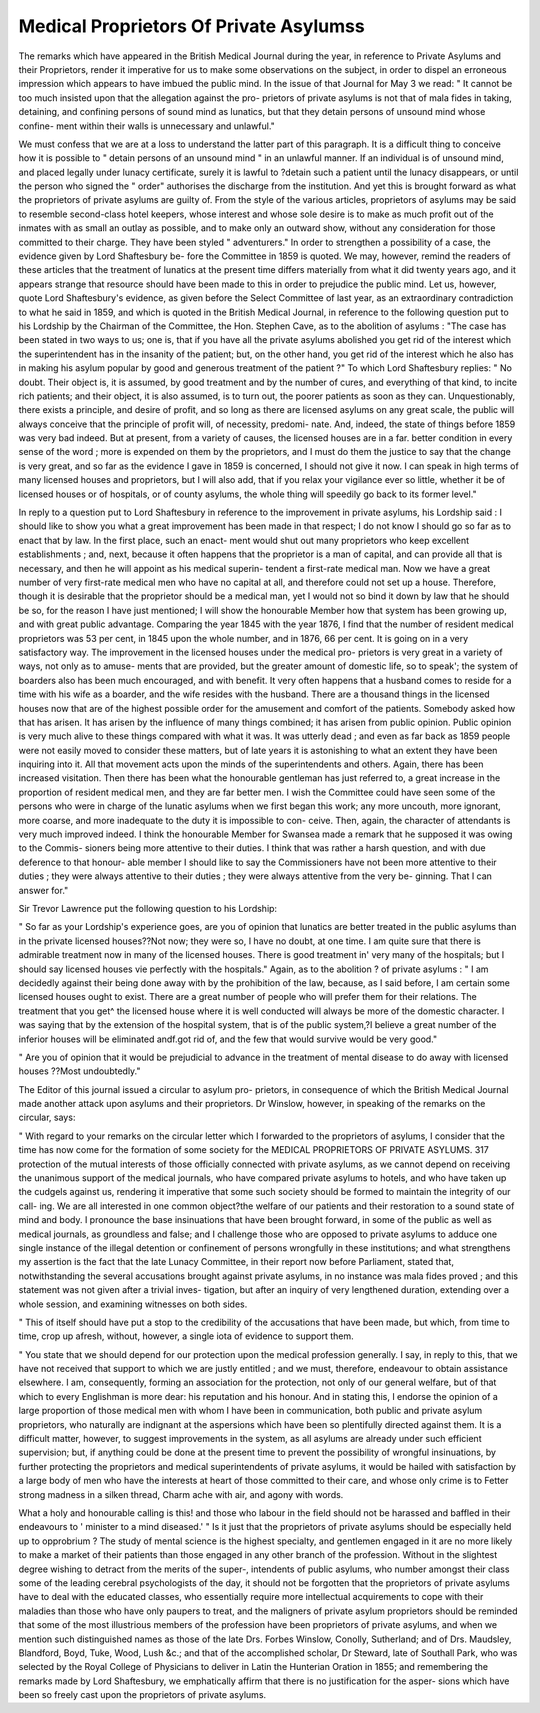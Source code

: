 Medical Proprietors Of Private Asylumss
========================================

The remarks which have appeared in the British Medical
Journal during the year, in reference to Private Asylums and
their Proprietors, render it imperative for us to make some
observations on the subject, in order to dispel an erroneous
impression which appears to have imbued the public mind.
In the issue of that Journal for May 3 we read: " It cannot
be too much insisted upon that the allegation against the pro-
prietors of private asylums is not that of mala fides in taking,
detaining, and confining persons of sound mind as lunatics,
but that they detain persons of unsound mind whose confine-
ment within their walls is unnecessary and unlawful."

We must confess that we are at a loss to understand the
latter part of this paragraph. It is a difficult thing to conceive
how it is possible to " detain persons of an unsound mind " in an
unlawful manner. If an individual is of unsound mind, and
placed legally under lunacy certificate, surely it is lawful to
?detain such a patient until the lunacy disappears, or until the
person who signed the " order" authorises the discharge from
the institution. And yet this is brought forward as what the
proprietors of private asylums are guilty of. From the style of
the various articles, proprietors of asylums may be said to
resemble second-class hotel keepers, whose interest and whose
sole desire is to make as much profit out of the inmates with as
small an outlay as possible, and to make only an outward show,
without any consideration for those committed to their charge.
They have been styled " adventurers." In order to strengthen a
possibility of a case, the evidence given by Lord Shaftesbury be-
fore the Committee in 1859 is quoted. We may, however, remind
the readers of these articles that the treatment of lunatics at the
present time differs materially from what it did twenty years
ago, and it appears strange that resource should have been made
to this in order to prejudice the public mind. Let us, however,
quote Lord Shaftesbury's evidence, as given before the Select
Committee of last year, as an extraordinary contradiction to
what he said in 1859, and which is quoted in the British
Medical Journal, in reference to the following question put to
his Lordship by the Chairman of the Committee, the Hon. Stephen
Cave, as to the abolition of asylums : "The case has been stated
in two ways to us; one is, that if you have all the private asylums
abolished you get rid of the interest which the superintendent
has in the insanity of the patient; but, on the other hand, you
get rid of the interest which he also has in making his asylum
popular by good and generous treatment of the patient ?"
To which Lord Shaftesbury replies: " No doubt. Their
object is, it is assumed, by good treatment and by the
number of cures, and everything of that kind, to incite rich
patients; and their object, it is also assumed, is to turn out,
the poorer patients as soon as they can. Unquestionably,
there exists a principle, and desire of profit, and so long as there
are licensed asylums on any great scale, the public will always
conceive that the principle of profit will, of necessity, predomi-
nate. And, indeed, the state of things before 1859 was very
bad indeed. But at present, from a variety of causes, the
licensed houses are in a far. better condition in every sense of
the word ; more is expended on them by the proprietors, and I
must do them the justice to say that the change is very great,
and so far as the evidence I gave in 1859 is concerned, I should
not give it now. I can speak in high terms of many licensed
houses and proprietors, but I will also add, that if you relax
your vigilance ever so little, whether it be of licensed houses or
of hospitals, or of county asylums, the whole thing will speedily
go back to its former level."

In reply to a question put to Lord Shaftesbury in reference
to the improvement in private asylums, his Lordship said :
I should like to show you what a great improvement
has been made in that respect; I do not know I should go so
far as to enact that by law. In the first place, such an enact-
ment would shut out many proprietors who keep excellent
establishments ; and, next, because it often happens that the
proprietor is a man of capital, and can provide all that is
necessary, and then he will appoint as his medical superin-
tendent a first-rate medical man. Now we have a great
number of very first-rate medical men who have no capital at
all, and therefore could not set up a house. Therefore, though
it is desirable that the proprietor should be a medical man, yet
I would not so bind it down by law that he should be so, for
the reason I have just mentioned; I will show the honourable
Member how that system has been growing up, and with great
public advantage. Comparing the year 1845 with the year 1876,
I find that the number of resident medical proprietors was
53 per cent, in 1845 upon the whole number, and in 1876,
66 per cent. It is going on in a very satisfactory way. The
improvement in the licensed houses under the medical pro-
prietors is very great in a variety of ways, not only as to amuse-
ments that are provided, but the greater amount of domestic
life, so to speak'; the system of boarders also has been much
encouraged, and with benefit. It very often happens that a
husband comes to reside for a time with his wife as a boarder,
and the wife resides with the husband. There are a thousand
things in the licensed houses now that are of the highest
possible order for the amusement and comfort of the patients.
Somebody asked how that has arisen. It has arisen by the
influence of many things combined; it has arisen from public
opinion. Public opinion is very much alive to these things
compared with what it was. It was utterly dead ; and even as
far back as 1859 people were not easily moved to consider these
matters, but of late years it is astonishing to what an extent
they have been inquiring into it. All that movement acts
upon the minds of the superintendents and others. Again,
there has been increased visitation. Then there has been what
the honourable gentleman has just referred to, a great increase
in the proportion of resident medical men, and they are far
better men. I wish the Committee could have seen some of the
persons who were in charge of the lunatic asylums when we
first began this work; any more uncouth, more ignorant, more
coarse, and more inadequate to the duty it is impossible to con-
ceive. Then, again, the character of attendants is very much
improved indeed. I think the honourable Member for Swansea
made a remark that he supposed it was owing to the Commis-
sioners being more attentive to their duties. I think that was
rather a harsh question, and with due deference to that honour-
able member I should like to say the Commissioners have not
been more attentive to their duties ; they were always attentive
to their duties ; they were always attentive from the very be-
ginning. That I can answer for."

Sir Trevor Lawrence put the following question to his
Lordship:

" So far as your Lordship's experience goes, are you of opinion
that lunatics are better treated in the public asylums than in
the private licensed houses??Not now; they were so, I have
no doubt, at one time. I am quite sure that there is admirable
treatment now in many of the licensed houses. There is good
treatment in' very many of the hospitals; but I should say
licensed houses vie perfectly with the hospitals."
Again, as to the abolition ? of private asylums : " I am
decidedly against their being done away with by the prohibition
of the law, because, as I said before, I am certain some licensed
houses ought to exist. There are a great number of people
who will prefer them for their relations. The treatment that
you get^ the licensed house where it is well conducted will
always be more of the domestic character. I was saying that
by the extension of the hospital system, that is of the public
system,?I believe a great number of the inferior houses will be
eliminated andf.got rid of, and the few that would survive would
be very good."

" Are you of opinion that it would be prejudicial to advance
in the treatment of mental disease to do away with licensed
houses ??Most undoubtedly."

The Editor of this journal issued a circular to asylum pro-
prietors, in consequence of which the British Medical Journal
made another attack upon asylums and their proprietors.
Dr Winslow, however, in speaking of the remarks on the
circular, says:

" With regard to your remarks on the circular letter which
I forwarded to the proprietors of asylums, I consider that the
time has now come for the formation of some society for the
MEDICAL PROPRIETORS OF PRIVATE ASYLUMS. 317
protection of the mutual interests of those officially connected
with private asylums, as we cannot depend on receiving the
unanimous support of the medical journals, who have compared
private asylums to hotels, and who have taken up the cudgels
against us, rendering it imperative that some such society
should be formed to maintain the integrity of our call-
ing. We are all interested in one common object?the
welfare of our patients and their restoration to a sound state of
mind and body. I pronounce the base insinuations that have
been brought forward, in some of the public as well as medical
journals, as groundless and false; and I challenge those who
are opposed to private asylums to adduce one single instance of
the illegal detention or confinement of persons wrongfully in
these institutions; and what strengthens my assertion is the
fact that the late Lunacy Committee, in their report now before
Parliament, stated that, notwithstanding the several accusations
brought against private asylums, in no instance was mala fides
proved ; and this statement was not given after a trivial inves-
tigation, but after an inquiry of very lengthened duration,
extending over a whole session, and examining witnesses on
both sides.

" This of itself should have put a stop to the credibility of
the accusations that have been made, but which, from time to
time, crop up afresh, without, however, a single iota of evidence
to support them.

" You state that we should depend for our protection upon
the medical profession generally. I say, in reply to this, that
we have not received that support to which we are justly
entitled ; and we must, therefore, endeavour to obtain assistance
elsewhere. I am, consequently, forming an association for the
protection, not only of our general welfare, but of that which
to every Englishman is more dear: his reputation and his
honour. And in stating this, I endorse the opinion of a large
proportion of those medical men with whom I have been in
communication, both public and private asylum proprietors,
who naturally are indignant at the aspersions which have been
so plentifully directed against them. It is a difficult matter,
however, to suggest improvements in the system, as all asylums
are already under such efficient supervision; but, if anything
could be done at the present time to prevent the possibility of
wrongful insinuations, by further protecting the proprietors
and medical superintendents of private asylums, it would be
hailed with satisfaction by a large body of men who have the
interests at heart of those committed to their care, and whose
only crime is to
Fetter strong madness in a silken thread,
Charm ache with air, and agony with words.

What a holy and honourable calling is this! and those who
labour in the field should not be harassed and baffled in their
endeavours to ' minister to a mind diseased.' "
Is it just that the proprietors of private asylums should be
especially held up to opprobrium ? The study of mental
science is the highest specialty, and gentlemen engaged in it
are no more likely to make a market of their patients than those
engaged in any other branch of the profession. Without in the
slightest degree wishing to detract from the merits of the super-,
intendents of public asylums, who number amongst their class
some of the leading cerebral psychologists of the day, it should
not be forgotten that the proprietors of private asylums have to
deal with the educated classes, who essentially require more
intellectual acquirements to cope with their maladies than those
who have only paupers to treat, and the maligners of private
asylum proprietors should be reminded that some of the most
illustrious members of the profession have been proprietors of
private asylums, and when we mention such distinguished names
as those of the late Drs. Forbes Winslow, Conolly, Sutherland;
and of Drs. Maudsley, Blandford, Boyd, Tuke, Wood, Lush &c.;
and that of the accomplished scholar, Dr Steward, late of
Southall Park, who was selected by the Royal College of
Physicians to deliver in Latin the Hunterian Oration in 1855;
and remembering the remarks made by Lord Shaftesbury, we
emphatically affirm that there is no justification for the asper-
sions which have been so freely cast upon the proprietors of
private asylums.

